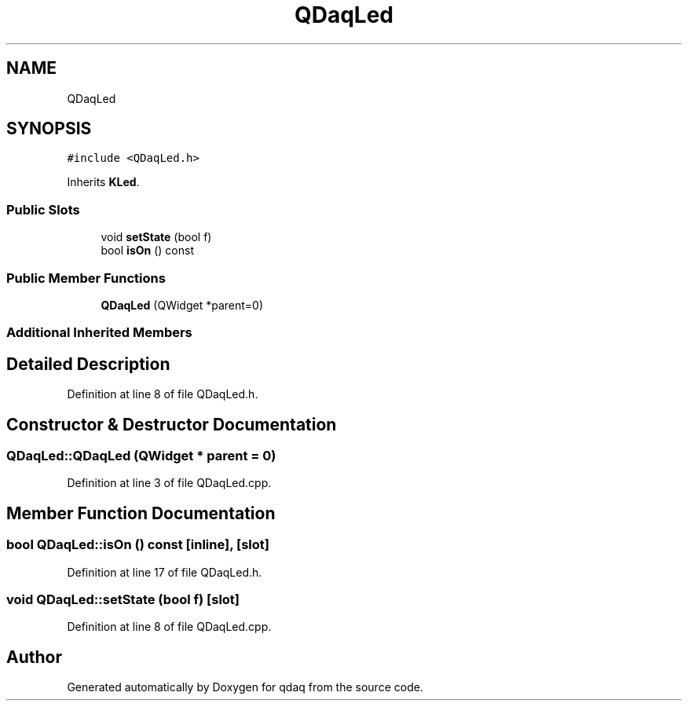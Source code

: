 .TH "QDaqLed" 3 "Wed May 20 2020" "Version 0.2.6" "qdaq" \" -*- nroff -*-
.ad l
.nh
.SH NAME
QDaqLed
.SH SYNOPSIS
.br
.PP
.PP
\fC#include <QDaqLed\&.h>\fP
.PP
Inherits \fBKLed\fP\&.
.SS "Public Slots"

.in +1c
.ti -1c
.RI "void \fBsetState\fP (bool f)"
.br
.ti -1c
.RI "bool \fBisOn\fP () const"
.br
.in -1c
.SS "Public Member Functions"

.in +1c
.ti -1c
.RI "\fBQDaqLed\fP (QWidget *parent=0)"
.br
.in -1c
.SS "Additional Inherited Members"
.SH "Detailed Description"
.PP 
Definition at line 8 of file QDaqLed\&.h\&.
.SH "Constructor & Destructor Documentation"
.PP 
.SS "QDaqLed::QDaqLed (QWidget * parent = \fC0\fP)"

.PP
Definition at line 3 of file QDaqLed\&.cpp\&.
.SH "Member Function Documentation"
.PP 
.SS "bool QDaqLed::isOn () const\fC [inline]\fP, \fC [slot]\fP"

.PP
Definition at line 17 of file QDaqLed\&.h\&.
.SS "void QDaqLed::setState (bool f)\fC [slot]\fP"

.PP
Definition at line 8 of file QDaqLed\&.cpp\&.

.SH "Author"
.PP 
Generated automatically by Doxygen for qdaq from the source code\&.
